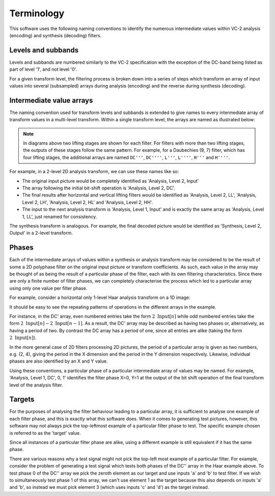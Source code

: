 .. _terminology:

Terminology
===========

This software uses the following naming conventions to identify the numerous
intermediate values within VC-2 analysis (encoding) and synthesis (decoding)
filters.

Levels and subbands
-------------------

Levels and subbands are numbered similarly to the VC-2 specification with the
exception of the DC-band being listed as part of level '1', and not level '0'.

.. image:: /_static/level_numbering.svg
    :alt: Two examples showing 2D and asymmetric transforms.

For a given transform level, the filtering process is broken down into a series
of steps which transform an array of input values into several (subsampled)
arrays during analysis (encoding) and the reverse during synthesis (decoding).


Intermediate value arrays
-------------------------

The naming convention used for transform levels and subbands is extended to
give names to every intermediate array of transform values in a multi-level
transform. Within a single transform level, the arrays are named as illustrated
below:


.. image:: /_static/array_names.svg
    :alt: Names for the various analysis and synthesis intermediate value arrays.

.. note::

    In diagrams above two lifting stages are shown for each filter. For filters
    with more than two lifting stages, the outputs of these stages follow the same
    pattern. For example, for a Daubechies (9, 7) filter, which has four lifting
    stages, the additional arrays are named ``DC'''``, ``DC''''``, ``L'''``,
    ``L''''``, ``H'''`` and ``H''''``.

For example, in a 2-level 2D analysis transform, we can use these names like
so:

* The original input picture would be completely identified as 'Analysis, Level
  2, Input'
* The array following the initial bit-shift operation is 'Analysis, Level
  2, DC'.
* The final results after horizontal and vertical lifting filters would be
  identified as 'Analysis, Level 2, LL', 'Analysis, Level 2, LH', 'Analysis,
  Level 2, HL' and 'Analysis, Level 2, HH'.
* The input to the next analysis transform is 'Analysis, Level 1, Input' and is
  exactly the same array as 'Analysis, Level 1, LL', just renamed for
  consistency.

The synthesis transform is analogous. For example, the final decoded picture
would be identified as 'Synthesis, Level 2, Output' in a 2-level transform.


Phases
------

Each of the intermediate arrays of values within a synthesis or analysis
transform may be considered to be the result of some a 2D polyphase filter on
the original input picture or transform coefficients. As such, each value in
the array may be thought of as being the result of a particular phase of the
filter, each with its own filtering characteristics. Since there are only a
finite number of filter phases, we can completely characterise the process
which led to a particular array using only one value per filter phase.

For example, consider a horizontal only 1-level Haar analysis transform on a 1D
image:

.. image:: /_static/filter_phases.svg
    :alt: Illustration of filter values for a 1-level Haar analysis.

It should be easy to see the repeating patterns of operations in the different
arrays in the example.

For instance, in the DC' array, even numbered entries take the form
:math:`2~\text{Input}[n]` while odd numbered entries take the form
:math:`2~\text{Input}[n] - 2~\text{Input}[n-1]`. As a result, the DC' array may
be described as having two phases or, alternatively, as having a period of two.
By contrast the DC array has a period of one, since all entries are alike
(taking the form :math:`2~\text{Input}[n]`).

In the more general case of 2D filters processing 2D pictures, the period of a
particular array is given as two numbers, e.g. (2, 4), giving the period in the
X dimension and the period in the Y dimension respectively. Likewise,
individual phases are also identified by an X and Y value.

Using these conventions, a particular phase of a particular intermediate array
of values may be named. For example, 'Analysis, Level 1, DC', 0, 1' identifies
the filter phase X=0, Y=1 at the output of the bit shift operation of the final
transform level of the analysis filter.

Targets
-------

For the purposes of analysing the filter behaviour leading to a particular
array, it is sufficient to analyse one example of each filter phase, and this
is exactly what this software does. When it comes to generating test pictures,
however, this software may not always pick the top-leftmost example of a
particular filter phase to test. The specific example chosen is referred to as
the 'target' value.

Since all instances of a particular filter phase are alike, using a different
example is still equivalent if it has the same phase.

There are various reasons why a test signal might not pick the top-left most
example of a particular filter. For example, consider the problem of generating
a test signal which tests both phases of the DC'' array in the Haar example
above. To test phase 0 of the DC'' array we pick the zeroth element as our
target and use inputs 'a' and 'b' to test filter. If we wish to simultaneously
test phase 1 of this array, we can't use element 1 as the target because this
also depends on inputs 'a' and 'b', so instead we must pick element 3 (which
uses inputs 'c' and 'd') as the target instead.

